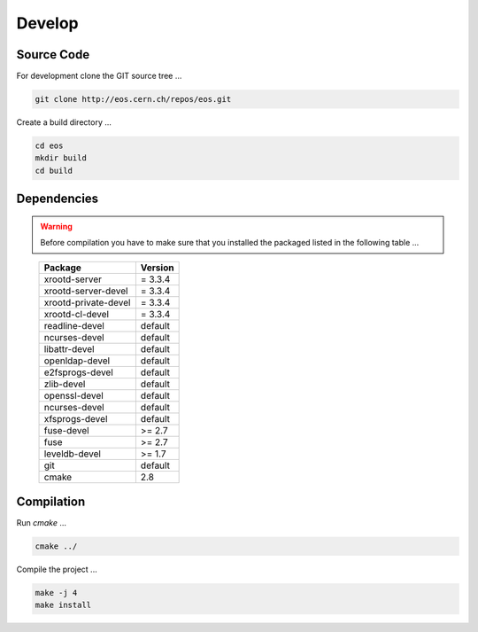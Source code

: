 .. highlight:: rst

Develop
=======================


Source Code
-------------------
For development clone the GIT source tree ...

.. code-block:: bash

   git clone http://eos.cern.ch/repos/eos.git

Create a build directory ...

.. code-block:: bash

   cd eos
   mkdir build
   cd build


Dependencies
----------------
.. warning:: Before compilation you have to make sure that you installed the packaged listed in the following table ...

.. epigraph::

   ===============================  =========
   Package                          Version                        
   ===============================  =========
   xrootd-server                    = 3.3.4                       
   xrootd-server-devel              = 3.3.4                       
   xrootd-private-devel             = 3.3.4                       
   xrootd-cl-devel                  = 3.3.4                       
   readline-devel                   default                        
   ncurses-devel                    default                        
   libattr-devel                    default                        
   openldap-devel                   default                        
   e2fsprogs-devel                  default                        
   zlib-devel                       default                        
   openssl-devel                    default                        
   ncurses-devel                    default                        
   xfsprogs-devel                   default                        
   fuse-devel                       >= 2.7                         
   fuse                             >= 2.7                         
   leveldb-devel                    >= 1.7                         
   git                              default                        
   cmake                            2.8                           
   ===============================  =========

Compilation
-----------
Run *cmake* ...

.. code-block:: bash

   cmake ../


Compile the project ...

.. code-block:: bash

   make -j 4
   make install

